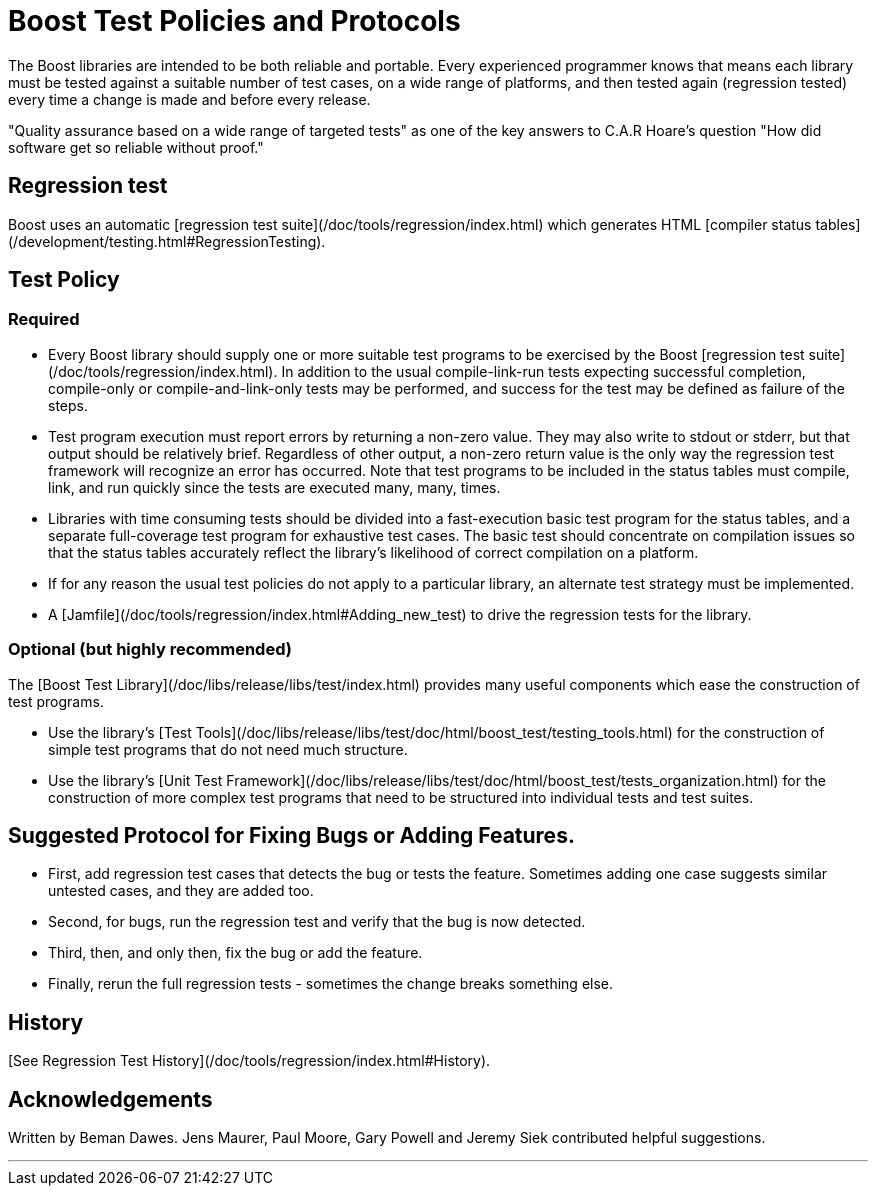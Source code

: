 = Boost Test Policies and Protocols
:idprefix:
:idseparator: -

The Boost libraries are intended to be both reliable and
 portable. Every experienced programmer knows that means each
 library must be tested against a suitable number of test cases,
 on a wide range of platforms, and then tested again (regression
 tested) every time a change is made and before every
 release.


"Quality assurance based on a wide range of targeted tests"
 as one of the key answers to C.A.R Hoare's question "How did
 software get so reliable without proof."


Regression test
---------------


Boost uses an automatic [regression
 test suite](/doc/tools/regression/index.html) which generates HTML [compiler status
 tables](/development/testing.html#RegressionTesting).


Test Policy
-----------


### Required


* Every Boost library should supply one or more suitable
 test programs to be exercised by the Boost [regression
 test suite](/doc/tools/regression/index.html). In addition to the usual compile-link-run
 tests expecting successful completion, compile-only or
 compile-and-link-only tests may be performed, and success for
 the test may be defined as failure of the steps.
* Test program execution must report errors by returning a
 non-zero value. They may also write to stdout or stderr, but
 that output should be relatively brief. Regardless of other
 output, a non-zero return value is the only way the
 regression test framework will recognize an error has
 occurred. Note that test programs to be included in the
 status tables must compile, link, and run quickly since the
 tests are executed many, many, times.
* Libraries with time consuming tests should be divided
 into a fast-execution basic test program for the status
 tables, and a separate full-coverage test program for
 exhaustive test cases. The basic test should concentrate on
 compilation issues so that the status tables accurately
 reflect the library's likelihood of correct compilation on a
 platform.
* If for any reason the usual test policies do not apply to
 a particular library, an alternate test strategy must be
 implemented.
* A [Jamfile](/doc/tools/regression/index.html#Adding_new_test) to drive the regression tests for the
 library.


### Optional (but highly recommended)


The [Boost
 Test Library](/doc/libs/release/libs/test/index.html) provides many useful components which ease the
 construction of test programs.


* Use the library's [Test Tools](/doc/libs/release/libs/test/doc/html/boost_test/testing_tools.html) for the construction of simple test programs
 that do not need much structure.
* Use the library's [Unit
 Test Framework](/doc/libs/release/libs/test/doc/html/boost_test/tests_organization.html) for the construction of more complex test
 programs that need to be structured into individual tests and
 test suites.


Suggested Protocol for Fixing Bugs or Adding Features.
------------------------------------------------------


* First, add regression test cases that detects the bug or
 tests the feature. Sometimes adding one case suggests similar
 untested cases, and they are added too.
* Second, for bugs, run the regression test and verify that
 the bug is now detected.
* Third, then, and only then, fix the bug or add the
 feature.
* Finally, rerun the full regression tests - sometimes the
 change breaks something else.


History
-------


[See Regression Test History](/doc/tools/regression/index.html#History).


Acknowledgements
----------------


Written by Beman Dawes. Jens Maurer, Paul Moore, Gary Powell
 and Jeremy Siek contributed helpful suggestions.

---










